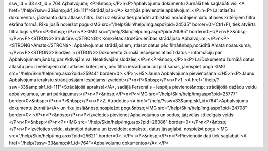 ssw_id = 33skf_id = 764Apbalvojumi;<P>&nbsp;</P>\n<P>Apbalvojumu dokumentu žurnālā tiek saglabāti visi <A href="/help/?ssw=33&amp;skf_id=111">Strādājošo</A> kartiņās pievienotie apbalvojumi.</P>\n<P>Lai atlasītu dokumentus, jāizmanto datu atlases filtrs. Dati uz ekrāna tiek parādīti atbilstoši norādītajiem datu atlases kritērijiem filtra ekrāna formā. Rīku joslā nopiežot pogu<IMG src="/help/Skin/help/img.aspx?pid=24535" border=0>(Ctrl+F), tiek atvērts filtra logs:</P>\n<P>&nbsp;</P>\n<P><IMG src="/help/Skin/help/img.aspx?pid=26085" border=0></P>\n<P>&nbsp;</P>\n<P><STRONG>Struktūrv.</STRONG>: Konkrētas struktūrvienības strādājošo Apbalvojumi;</P>\n<P><STRONG>Amats</STRONG>: Apbalvojumus strādājošiem, atlasot datus pēc filtrā&nbsp;norādītā Amata nosaukuma;</P>\n<P><STRONG>Slodzes: </STRONG>Dokumentu žurnālā iespējams atlasīt datus - informāciju par Apbalvojumiem,&nbsp;par Aktīvajām vai Neaktīvajām slodzēm;</P>\n<P>&nbsp;</P>\n<P>Lai Dokumentu žurnālā datus atlasītu pēc izvēlētajiem datu atlases kritērijiem, pēc filtra iestādījumu aizpildīšanas, jānospiež poga <IMG src="/help/Skin/help/img.aspx?pid=25944" border=0>.</P>\n<H5>Jauna Apbalvojuma pievienošana </H5>\n<P>Jaunu Apbalvojuma ierakstu strādājošajam iespējams izveidot:</P>\n<P>&nbsp;</P>\n<P>1. <A href="/help/?ssw=33&amp;skf_id=111">Strādājošā aprakstā</A>, sadāļā Personāls - iespēja pievienot&nbsp; strādājošā dažādu veidu apbalvojumus, un arī pārkāpumus:</P>\n<P>&nbsp;</P>\n<P><IMG src="/help/Skin/help/img.aspx?pid=25777" border=0>&nbsp;</P>\n<P>&nbsp;</P>\n<P>2. Atrodoties <A href="/help/?ssw=33&amp;skf_id=764">Apbalvojumu dokumentu žurnālā</A> un rīku joslā&nbsp;nospiežot pogu&nbsp;<IMG src="/help/Skin/help/img.aspx?pid=24708" border=0>:</P>\n<P>&nbsp;</P>\n<P>Izvēloties pievienot Apbalvojumus un sodus, jāizvēlas attiecīgais veids:</P>\n<P>&nbsp;</P>\n<P><IMG src="/help/Skin/help/img.aspx?pid=26086" border=0></P>\n<P>&nbsp;</P>\n<P>Izvēloties veidu, atzīmējot datumu un izveidojot aprakstu, datus jāsaglabā, nospiežot pogu <IMG src="/help/Skin/help/img.aspx?pid=25621" border=0>. </P>\n<P>&nbsp;</P>\n<P>Pievienotie dati tiek saglabāti <A href="/help/?ssw=33&amp;skf_id=764">Apbalvojumu dokumentos</A>.</P>